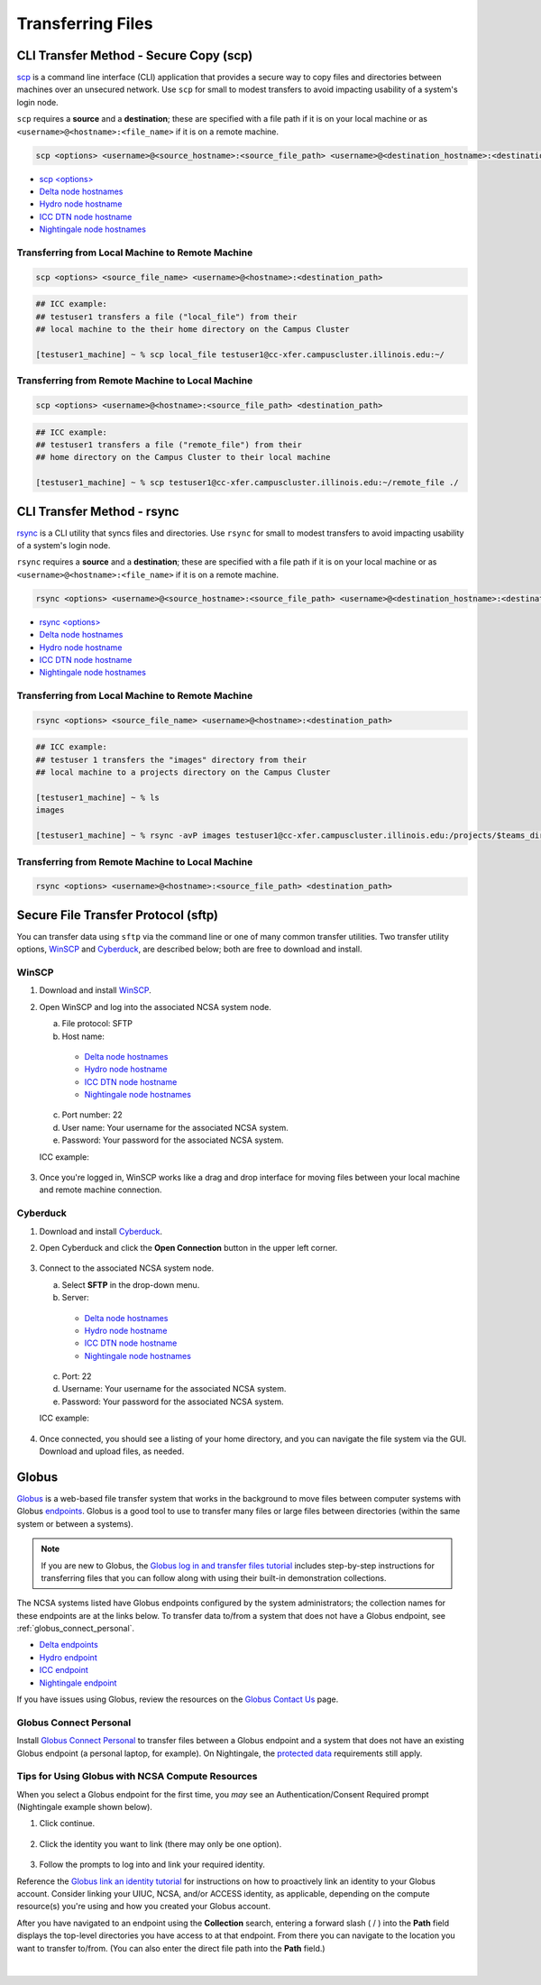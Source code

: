 .. _transfer:

Transferring Files
===================

.. _scp:

CLI Transfer Method - Secure Copy (scp)
-----------------------------------------

`scp <https://man.openbsd.org/scp.1>`_ is a command line interface (CLI) application that provides a secure way to copy files and directories between machines over an unsecured network. Use ``scp`` for small to modest transfers to avoid impacting usability of a system's login node.

``scp`` requires a **source** and a **destination**; these are specified with a file path if it is on your local machine or as ``<username>@<hostname>:<file_name>`` if it is on a remote machine.

.. code-block::

   scp <options> <username>@<source_hostname>:<source_file_path> <username>@<destination_hostname>:<destination_file_path>

- `scp <options> <https://man.openbsd.org/scp.1>`_

- `Delta node hostnames <https://docs.ncsa.illinois.edu/systems/delta/en/latest/user_guide/accessing.html#login-node-hostnames>`_
- `Hydro node hostname <https://docs.ncsa.illinois.edu/systems/hydro/en/latest/user-guide/accessing.html#logging-in>`_
- `ICC DTN node hostname <https://docs.ncsa.illinois.edu/systems/icc/en/latest/user_guide/storage_data.html#cli-dtn-nodes>`_
- `Nightingale node hostnames <https://docs.ncsa.illinois.edu/systems/nightingale/en/latest/user_guide/accessing.html#node-hostnames>`_

Transferring from Local Machine to Remote Machine
~~~~~~~~~~~~~~~~~~~~~~~~~~~~~~~~~~~~~~~~~~~~~~~~~~~

.. code-block::

   scp <options> <source_file_name> <username>@<hostname>:<destination_path>

.. code-block:: terminal

   ## ICC example:
   ## testuser1 transfers a file ("local_file") from their
   ## local machine to the their home directory on the Campus Cluster
   
   [testuser1_machine] ~ % scp local_file testuser1@cc-xfer.campuscluster.illinois.edu:~/

Transferring from Remote Machine to Local Machine
~~~~~~~~~~~~~~~~~~~~~~~~~~~~~~~~~~~~~~~~~~~~~~~~~~

.. code-block:: 

   scp <options> <username>@<hostname>:<source_file_path> <destination_path>

.. code-block:: terminal

   ## ICC example:
   ## testuser1 transfers a file ("remote_file") from their 
   ## home directory on the Campus Cluster to their local machine

   [testuser1_machine] ~ % scp testuser1@cc-xfer.campuscluster.illinois.edu:~/remote_file ./

.. _rsync:

CLI Transfer Method - rsync
-----------------------------

`rsync <https://download.samba.org/pub/rsync/rsync.1>`_ is a CLI utility that syncs files and directories. Use ``rsync`` for small to modest transfers to avoid impacting usability of a system's login node.

``rsync`` requires a **source** and a **destination**; these are specified with a file path if it is on your local machine or as ``<username>@<hostname>:<file_name>`` if it is on a remote machine.

.. code-block::

   rsync <options> <username>@<source_hostname>:<source_file_path> <username>@<destination_hostname>:<destination_file_path>

- `rsync <options> <https://download.samba.org/pub/rsync/rsync.1#OPTION_SUMMARY>`_

- `Delta node hostnames <https://docs.ncsa.illinois.edu/systems/delta/en/latest/user_guide/accessing.html#login-node-hostnames>`_
- `Hydro node hostname <https://docs.ncsa.illinois.edu/systems/hydro/en/latest/user-guide/accessing.html#logging-in>`_
- `ICC DTN node hostname <https://docs.ncsa.illinois.edu/systems/icc/en/latest/user_guide/storage_data.html#cli-dtn-nodes>`_
- `Nightingale node hostnames <https://docs.ncsa.illinois.edu/systems/nightingale/en/latest/user_guide/accessing.html#node-hostnames>`_

Transferring from Local Machine to Remote Machine
~~~~~~~~~~~~~~~~~~~~~~~~~~~~~~~~~~~~~~~~~~~~~~~~~~~

.. code-block::

   rsync <options> <source_file_name> <username>@<hostname>:<destination_path>

.. code-block::

   ## ICC example:
   ## testuser 1 transfers the "images" directory from their 
   ## local machine to a projects directory on the Campus Cluster

   [testuser1_machine] ~ % ls
   images

   [testuser1_machine] ~ % rsync -avP images testuser1@cc-xfer.campuscluster.illinois.edu:/projects/$teams_directory/

Transferring from Remote Machine to Local Machine
~~~~~~~~~~~~~~~~~~~~~~~~~~~~~~~~~~~~~~~~~~~~~~~~~~

.. code-block::

   rsync <options> <username>@<hostname>:<source_file_path> <destination_path>


.. _sftp:

Secure File Transfer Protocol (sftp)
---------------------------------------

You can transfer data using ``sftp`` via the command line or one of many common transfer utilities. Two transfer utility options, `WinSCP <https://winscp.net/eng/download.php>`_ and `Cyberduck <https://cyberduck.io/download/>`_, are described below; both are free to download and install.

WinSCP
~~~~~~~~

#. Download and install `WinSCP <https://winscp.net/eng/download.php>`_.
#. Open WinSCP and log into the associated NCSA system node. 

   a. File protocol: SFTP
   b. Host name:

     - `Delta node hostnames <https://docs.ncsa.illinois.edu/systems/delta/en/latest/user_guide/accessing.html#login-node-hostnames>`_
     - `Hydro node hostname <https://docs.ncsa.illinois.edu/systems/hydro/en/latest/user-guide/accessing.html#logging-in>`_
     - `ICC DTN node hostname <https://docs.ncsa.illinois.edu/systems/icc/en/latest/user_guide/storage_data.html#cli-dtn-nodes>`_
     - `Nightingale node hostnames <https://docs.ncsa.illinois.edu/systems/nightingale/en/latest/user_guide/accessing.html#node-hostnames>`_

   c. Port number: 22
   d. User name: Your username for the associated NCSA system.
   e. Password: Your password for the associated NCSA system.

   ICC example:

   .. figure:: images/transfer/winscp-new-login.png
      :alt: WinSCP new login example for Campus Cluster DTN node.
      :width: 768px

#. Once you're logged in, WinSCP works like a drag and drop interface for moving files between your local machine and remote machine connection.

Cyberduck
~~~~~~~~~~

#. Download and install `Cyberduck <https://cyberduck.io/download/>`_.
#. Open Cyberduck and click the **Open Connection** button in the upper left corner.

   .. figure:: images/transfer/cyberduck-open-connection-button.png
      :alt: Cyberduck interface highlighting the "Open Connection" button in the upper left corner.
      :width: 512px

#. Connect to the associated NCSA system node.

   a. Select **SFTP** in the drop-down menu.
   b. Server: 

     - `Delta node hostnames <https://docs.ncsa.illinois.edu/systems/delta/en/latest/user_guide/accessing.html#login-node-hostnames>`_
     - `Hydro node hostname <https://docs.ncsa.illinois.edu/systems/hydro/en/latest/user-guide/accessing.html#logging-in>`_
     - `ICC DTN node hostname <https://docs.ncsa.illinois.edu/systems/icc/en/latest/user_guide/storage_data.html#cli-dtn-nodes>`_
     - `Nightingale node hostnames <https://docs.ncsa.illinois.edu/systems/nightingale/en/latest/user_guide/accessing.html#node-hostnames>`_
   c. Port: 22
   d. Username: Your username for the associated NCSA system.
   e. Password: Your password for the associated NCSA system. 

   ICC example:

   .. figure:: images/transfer/cyberduck-sftp-protocol-connection.png
      :alt: Cyberduck SFTP protocol connection window. SFTP selected from drop-down menu. Server: cc-xfer.campuscluster.illinois.edu. Port: 22. Username and password: your campus cluster credentials.
      :width: 500px

#. Once connected, you should see a listing of your home directory, and you can navigate the file system via the GUI. Download and upload files, as needed.

.. _globus:

Globus
-----------  

`Globus <https://www.globus.org>`_ is a web-based file transfer system that works in the background to move files between computer systems with Globus `endpoints <https://docs.globus.org/faq/globus-connect-endpoints/#what_is_an_endpoint>`_. Globus is a good tool to use to transfer many files or large files between directories (within the same system or between a systems).

.. note::
   If you are new to Globus, the `Globus log in and transfer files tutorial <https://docs.globus.org/guides/tutorials/manage-files/transfer-files/>`_ includes step-by-step instructions for transferring files that you can follow along with using their built-in demonstration collections.

The NCSA systems listed have Globus endpoints configured by the system administrators; the collection names for these endpoints are at the links below. To transfer data to/from a system that does not have a Globus endpoint, see :ref:`globus_connect_personal`.

- `Delta endpoints <https://docs.ncsa.illinois.edu/systems/delta/en/latest/user_guide/data_mgmt.html#globus>`_
- `Hydro endpoint <https://ncsa-hydro-documentation.readthedocs-hosted.com/en/latest/accessing_transferring_files.html#using-globus-to-transfer-files>`_
- `ICC endpoint <https://docs.ncsa.illinois.edu/systems/icc/en/latest/user_guide/storage_data.html#globus-endpoints>`_ 
- `Nightingale endpoint <https://docs.ncsa.illinois.edu/systems/nightingale/en/latest/user_guide/file_mgmt.html#transferring-files-with-globus>`_ 

If you have issues using Globus, review the resources on the `Globus Contact Us <https://www.globus.org/contact-us>`_ page.

.. _globus_connect_personal:

Globus Connect Personal
~~~~~~~~~~~~~~~~~~~~~~~~~~

Install `Globus Connect Personal <https://www.globus.org/globus-connect-personal>`_ to transfer files between a Globus endpoint and a system that does not have an existing Globus endpoint (a personal laptop, for example). On Nightingale, the `protected data <https://docs.ncsa.illinois.edu/systems/nightingale/en/latest/user_guide/protected_data.html>`_ requirements still apply. 

Tips for Using Globus with NCSA Compute Resources
~~~~~~~~~~~~~~~~~~~~~~~~~~~~~~~~~~~~~~~~~~~~~~~~~~

When you select a Globus endpoint for the first time, you *may* see an Authentication/Consent Required prompt (Nightingale example shown below). 

#. Click continue.

   .. figure:: images/transfer/globus-authentication-required-example.png
      :alt: Authentication/Consent Required prompt example for the Nightingale endpoint.

#. Click the identity you want to link (there may only be one option).

   .. figure:: images/transfer/globus-link-an-identity.png
      :alt: Link an identity prompt example for the Nightingale endpoint.

#. Follow the prompts to log into and link your required identity. 

Reference the `Globus link an identity tutorial <https://docs.globus.org/guides/tutorials/manage-identities/link-to-existing/>`_ for instructions on how to proactively link an identity to your Globus account. Consider linking your UIUC, NCSA, and/or ACCESS identity, as applicable, depending on the compute resource(s) you're using and how you created your Globus account.

After you have navigated to an endpoint using the **Collection** search, entering a forward slash ( / ) into the **Path** field displays the top-level directories you have access to at that endpoint. From there you can navigate to the location you want to transfer to/from. (You can also enter the direct file path into the **Path** field.)

  .. figure:: images/transfer/globus-file-manager-path-example.png
     :alt: Globus screenshot example showing the results with "Illinois Research Storage" collection and "/" path.

|
